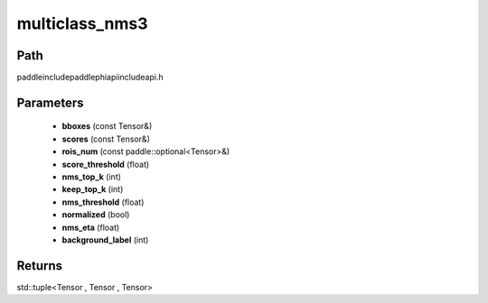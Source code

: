 .. _en_api_paddle_experimental_multiclass_nms3:

multiclass_nms3
-------------------------------

.. cpp:function:: std::tuple<Tensor , Tensor , Tensor> multiclass_nms3 ( const Tensor & bboxes , const Tensor & scores , const paddle::optional<Tensor> & rois_num , float score_threshold , int nms_top_k , int keep_top_k , float nms_threshold = 0.3 , bool normalized = true , float nms_eta = 1.0 , int background_label = 0 ) ;



Path
:::::::::::::::::::::
paddle\include\paddle\phi\api\include\api.h

Parameters
:::::::::::::::::::::
	- **bboxes** (const Tensor&)
	- **scores** (const Tensor&)
	- **rois_num** (const paddle::optional<Tensor>&)
	- **score_threshold** (float)
	- **nms_top_k** (int)
	- **keep_top_k** (int)
	- **nms_threshold** (float)
	- **normalized** (bool)
	- **nms_eta** (float)
	- **background_label** (int)

Returns
:::::::::::::::::::::
std::tuple<Tensor , Tensor , Tensor>
